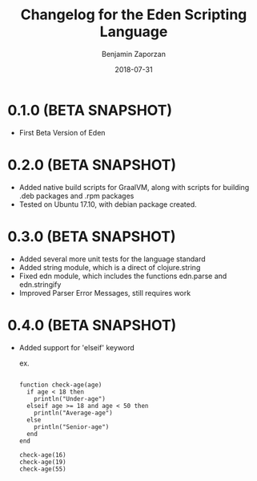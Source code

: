 #+TITLE: Changelog for the Eden Scripting Language
#+AUTHOR: Benjamin Zaporzan
#+DATE: 2018-07-31
#+EMAIL: benzaporzan@gmail.com
#+LANGUAGE: en
#+OPTIONS: H:2 num:t toc:t \n:nil ::t |:t ^:t f:t tex:t

* 0.1.0 (BETA SNAPSHOT)
  - First Beta Version of Eden

* 0.2.0 (BETA SNAPSHOT)
  - Added native build scripts for GraalVM, along with scripts for
    building .deb packages and .rpm packages
  - Tested on Ubuntu 17.10, with debian package created.
* 0.3.0 (BETA SNAPSHOT)
  - Added several more unit tests for the language standard
  - Added string module, which is a direct of clojure.string
  - Fixed edn module, which includes the functions edn.parse and edn.stringify
  - Improved Parser Error Messages, still requires work
* 0.4.0 (BETA SNAPSHOT)
  - Added support for 'elseif' keyword

    ex.

    #+BEGIN_SRC

    function check-age(age)
      if age < 18 then
        println("Under-age")
      elseif age >= 18 and age < 50 then
        println("Average-age")
      else
        println("Senior-age")
      end
    end

    check-age(16)
    check-age(19)
    check-age(55)

    #+END_SRC
    
